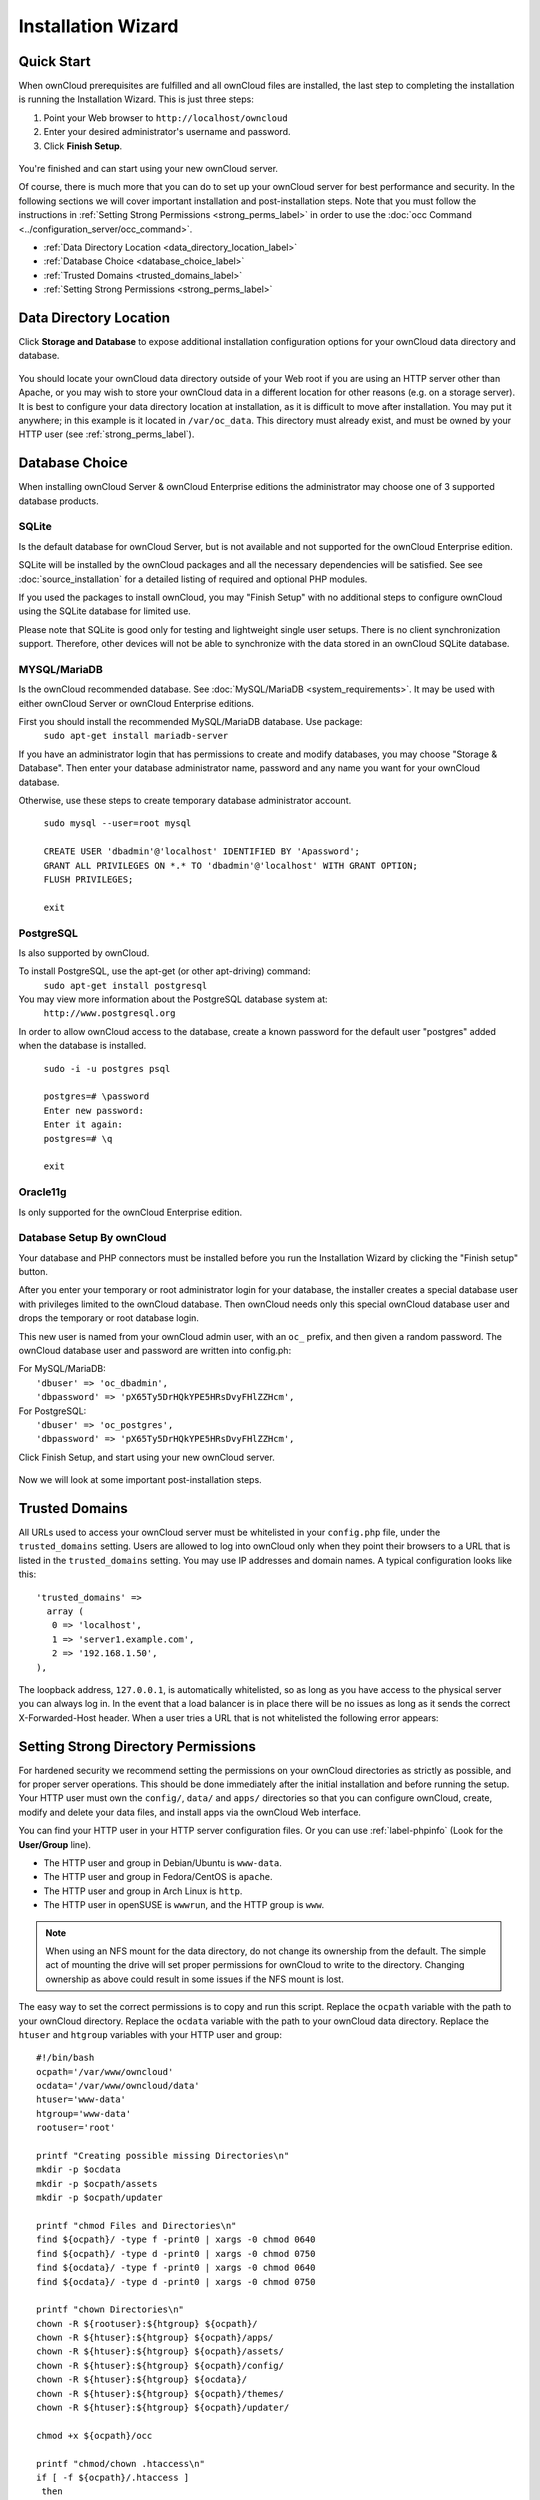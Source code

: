 ===================
Installation Wizard
===================

Quick Start
-----------

When ownCloud prerequisites are fulfilled and all ownCloud files are installed, 
the last step to completing the installation is running the Installation 
Wizard. 
This is just three steps:

#. Point your Web browser to ``http://localhost/owncloud``
#. Enter your desired administrator's username and password.
#. Click **Finish Setup**.

.. figure:: images/install-wizard-a.png
   :scale: 75%
   :alt: screenshot of the installation wizard   
   
You're finished and can start using your new ownCloud server.   

Of course, there is much more that you can do to set up your ownCloud server for 
best performance and security. In the following sections we will cover important 
installation and post-installation steps. Note that you must follow the 
instructions in :ref:`Setting Strong Permissions <strong_perms_label>` in order 
to use the :doc:`occ Command <../configuration_server/occ_command>`.

* :ref:`Data Directory Location <data_directory_location_label>`
* :ref:`Database Choice <database_choice_label>`
* :ref:`Trusted Domains <trusted_domains_label>`
* :ref:`Setting Strong Permissions <strong_perms_label>`

.. _data_directory_location_label:

Data Directory Location
-----------------------

Click **Storage and Database** to expose additional installation configuration 
options for your ownCloud data directory and database.

.. figure:: images/install-wizard-a1.png
   :scale: 75%
   :alt: installation wizard with all options exposed

You should locate your ownCloud data directory outside of your Web root if you 
are using an HTTP server other than Apache, or you may wish to store your 
ownCloud data in a different location for other reasons (e.g. on a storage 
server). It is best to configure your data directory location at installation, 
as it is difficult to move after installation. You may put it anywhere; in this 
example is it located in ``/var/oc_data``. This directory must already exist, 
and must be owned by your HTTP user (see 
:ref:`strong_perms_label`).

.. _database_choice_label:

Database Choice
---------------

When installing ownCloud Server & ownCloud Enterprise editions the administrator
may choose one of 3 supported database products.

SQLite
^^^^^^
Is the default database for ownCloud Server, but is not available and not supported
for the ownCloud Enterprise edition.

SQLite will be installed by the ownCloud packages and all the necessary dependencies
will be satisfied.  See see :doc:`source_installation` for a detailed listing of
required and optional PHP modules.

If you used the packages to install ownCloud, you may "Finish Setup" with no
additional steps to configure ownCloud using the SQLite database for limited use.

Please note that SQLite is good only for testing and lightweight single user setups.
There is no client synchronization support.  Therefore, other devices will not be able
to synchronize with the data stored in an ownCloud SQLite database.

MYSQL/MariaDB
^^^^^^^^^^^^^
Is the ownCloud recommended database. See :doc:`MySQL/MariaDB <system_requirements>`.
It may be used with either ownCloud Server or ownCloud Enterprise editions.

First you should install the recommended MySQL/MariaDB database.  Use package: 
  ``sudo apt-get install mariadb-server``

If you have an administrator login that has permissions to create and modify databases,
you may choose "Storage & Database".  Then enter your database administrator name, 
password and any name you want for your ownCloud database.

Otherwise, use these steps to create temporary database administrator account.

  | ``sudo mysql --user=root mysql``
  |
  | ``CREATE USER 'dbadmin'@'localhost' IDENTIFIED BY 'Apassword';``
  | ``GRANT ALL PRIVILEGES ON *.* TO 'dbadmin'@'localhost' WITH GRANT OPTION;``
  | ``FLUSH PRIVILEGES;``
  |
  | ``exit``

PostgreSQL
^^^^^^^^^^
Is also supported by ownCloud.

To install PostgreSQL, use the apt-get (or other apt-driving) command: 
	``sudo apt-get install postgresql``

You may view more information about the PostgreSQL database system at: 
  ``http://www.postgresql.org``

In order to allow ownCloud access to the database, create a known password for the
default user "postgres" added when the database is installed.
	
  | ``sudo -i -u postgres psql``
  |	
  | ``postgres=# \password``
  | ``Enter new password:`` 
  | ``Enter it again:``
  | ``postgres=# \q``
  |	
  | ``exit``

Oracle11g
^^^^^^^^^
Is only supported for the ownCloud Enterprise edition.


Database Setup By ownCloud
^^^^^^^^^^^^^^^^^^^^^^^^^^
Your database and PHP connectors must be installed before you run the Installation Wizard
by clicking the "Finish setup" button.

After you enter your temporary or root administrator login for your database, the installer
creates a special database user with privileges limited to the ownCloud database. Then ownCloud
needs only this special ownCloud database user and drops the temporary or root database login. 

This new user is named from your ownCloud admin user, with an ``oc_`` prefix, and then given a
random password.  The ownCloud database user and password are written into config.ph:

| For MySQL/MariaDB:
|   ``'dbuser' => 'oc_dbadmin',``
|   ``'dbpassword' => 'pX65Ty5DrHQkYPE5HRsDvyFHlZZHcm',``

| For PostgreSQL:
|   ``'dbuser' => 'oc_postgres',``
|   ``'dbpassword' => 'pX65Ty5DrHQkYPE5HRsDvyFHlZZHcm',``


Click Finish Setup, and start using your new ownCloud server. 

.. figure:: images/install-wizard-a2.png
   :scale: 75%
   :alt: ownCloud welcome screen after a successful installation

Now we will look at some important post-installation steps.

.. _trusted_domains_label: 

Trusted Domains
---------------

All URLs used to access your ownCloud server must be whitelisted in your 
``config.php`` file, under the ``trusted_domains`` setting. Users 
are allowed to log into ownCloud only when they point their browsers to a 
URL that is listed in the ``trusted_domains`` setting. You may use IP addresses 
and domain names. A typical configuration looks like this::

 'trusted_domains' => 
   array (
    0 => 'localhost', 
    1 => 'server1.example.com', 
    2 => '192.168.1.50',
 ),

The loopback address, ``127.0.0.1``, is automatically whitelisted, so as long 
as you have access to the physical server you can always log in. In the event 
that a load balancer is in place there will be no issues as long as it sends 
the correct X-Forwarded-Host header. When a user tries a URL that 
is not whitelisted the following error appears:

.. figure:: images/install-wizard-a4.png
   :scale: 75%
   :alt: Error message when URL is not whitelisted
  
.. _strong_perms_label:
 
Setting Strong Directory Permissions
------------------------------------

For hardened security we recommend setting the permissions on your ownCloud 
directories as strictly as possible, and for proper server operations. This 
should be done immediately after the initial installation and before running the 
setup. Your HTTP user must own the ``config/``, ``data/`` and ``apps/`` directories 
so that you can configure ownCloud, create, modify and delete your data files, 
and install apps via the ownCloud Web interface. 

You can find your HTTP user in your HTTP server configuration files. Or you can 
use :ref:`label-phpinfo` (Look for the **User/Group** line).

* The HTTP user and group in Debian/Ubuntu is ``www-data``.
* The HTTP user and group in Fedora/CentOS is ``apache``.
* The HTTP user and group in Arch Linux is ``http``.
* The HTTP user in openSUSE is ``wwwrun``, and the HTTP group is ``www``.

.. note:: When using an NFS mount for the data directory, do not change its 
   ownership from the default. The simple act of mounting the drive will set 
   proper permissions for ownCloud to write to the directory. Changing 
   ownership as above could result in some issues if the NFS mount is 
   lost.

The easy way to set the correct permissions is to copy and run this script. 
Replace the ``ocpath`` variable with the path to your ownCloud directory.
Replace the ``ocdata`` variable with the path to your ownCloud data directory.
Replace the ``htuser`` and ``htgroup`` variables with your HTTP user and group::

 #!/bin/bash
 ocpath='/var/www/owncloud'
 ocdata='/var/www/owncloud/data'
 htuser='www-data'
 htgroup='www-data'
 rootuser='root'

 printf "Creating possible missing Directories\n"
 mkdir -p $ocdata
 mkdir -p $ocpath/assets
 mkdir -p $ocpath/updater

 printf "chmod Files and Directories\n"
 find ${ocpath}/ -type f -print0 | xargs -0 chmod 0640
 find ${ocpath}/ -type d -print0 | xargs -0 chmod 0750
 find ${ocdata}/ -type f -print0 | xargs -0 chmod 0640
 find ${ocdata}/ -type d -print0 | xargs -0 chmod 0750

 printf "chown Directories\n"
 chown -R ${rootuser}:${htgroup} ${ocpath}/
 chown -R ${htuser}:${htgroup} ${ocpath}/apps/
 chown -R ${htuser}:${htgroup} ${ocpath}/assets/
 chown -R ${htuser}:${htgroup} ${ocpath}/config/
 chown -R ${htuser}:${htgroup} ${ocdata}/
 chown -R ${htuser}:${htgroup} ${ocpath}/themes/
 chown -R ${htuser}:${htgroup} ${ocpath}/updater/

 chmod +x ${ocpath}/occ

 printf "chmod/chown .htaccess\n"
 if [ -f ${ocpath}/.htaccess ]
  then
   chmod 0644 ${ocpath}/.htaccess
   chown ${rootuser}:${htgroup} ${ocpath}/.htaccess
 fi
 if [ -f ${ocdata}/.htaccess ]
  then
   chmod 0644 ${ocdata}/.htaccess
   chown ${rootuser}:${htgroup} ${ocdata}/.htaccess
 fi
 
If you have customized your ownCloud installation and your filepaths are 
different than the standard installation, then modify this script accordingly. 

This lists the recommended modes and ownership for your ownCloud directories 
and files:

* All files should be read-write for the file owner, read-only for the 
  group owner, and zero for the world
* All directories should be executable (because directories always need the 
  executable bit set), read-write for the directory owner, and read-only for 
  the group owner
* The :file:`apps/` directory should be owned by ``[HTTP user]:[HTTP group]``
* The :file:`config/` directory should be owned by ``[HTTP user]:[HTTP group]``
* The :file:`themes/` directory should be owned by ``[HTTP user]:[HTTP group]``
* The :file:`assets/` directory should be owned by ``[HTTP user]:[HTTP group]``
* The :file:`data/` directory should be owned by ``[HTTP user]:[HTTP group]``
* The :file:`[ocpath]/.htaccess` file should be owned by ``root:[HTTP group]``
* The :file:`data/.htaccess` file should be owned by ``root:[HTTP group]``
* Both :file:`.htaccess` files are read-write file owner, read-only group and 
  world

These strong permissions prevent upgrading your ownCloud server; 
see :ref:`set_updating_permissions_label` for a script to quickly change 
permissions to allow upgrading.
